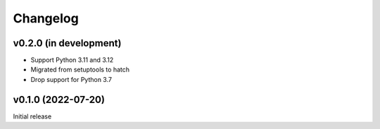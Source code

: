 Changelog
=========

v0.2.0 (in development)
-----------------------
- Support Python 3.11 and 3.12
- Migrated from setuptools to hatch
- Drop support for Python 3.7

v0.1.0 (2022-07-20)
-------------------
Initial release
